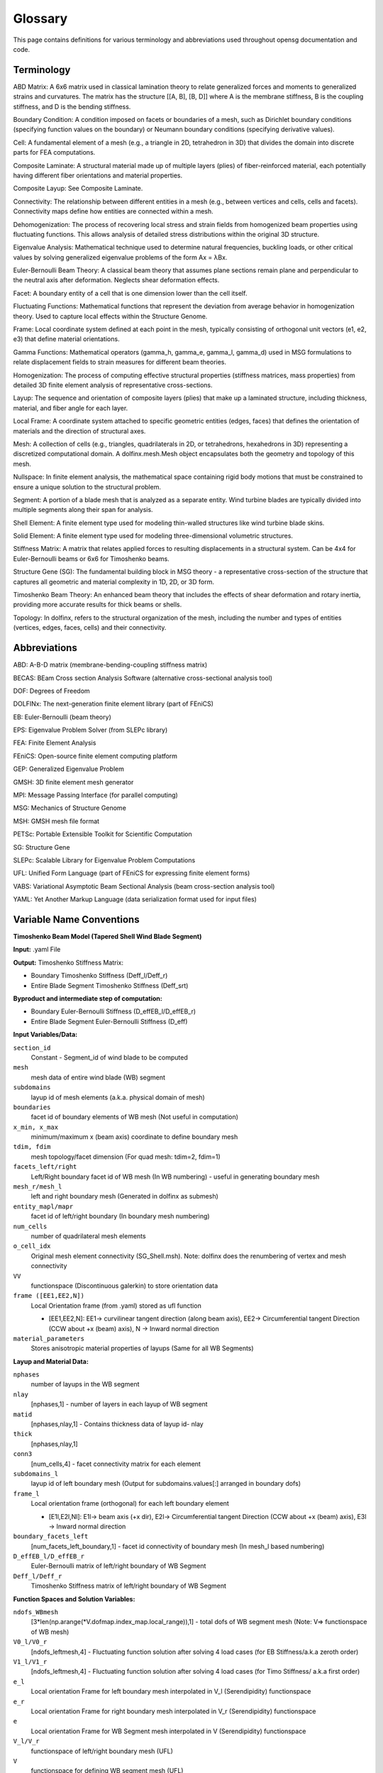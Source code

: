 .. _glossary:


Glossary
============

This page contains definitions for various terminology and abbreviations
used throughout opensg documentation and code. 

Terminology
-----------

ABD Matrix: A 6x6 matrix used in classical lamination theory to relate generalized forces and moments to generalized strains and curvatures. The matrix has the structure [[A, B], [B, D]] where A is the membrane stiffness, B is the coupling stiffness, and D is the bending stiffness.

Boundary Condition: A condition imposed on facets or boundaries of a mesh, 
such as Dirichlet boundary conditions (specifying function values on the boundary) 
or Neumann boundary conditions (specifying derivative values).

Cell: A fundamental element of a mesh (e.g., a triangle in 2D, tetrahedron in 3D) 
that divides the domain into discrete parts for FEA computations.

Composite Laminate: A structural material made up of multiple layers (plies) of fiber-reinforced material, each potentially having different fiber orientations and material properties.

Composite Layup: See Composite Laminate.

Connectivity: The relationship between different entities in a mesh 
(e.g., between vertices and cells, cells and facets). 
Connectivity maps define how entities are connected within a mesh.

Dehomogenization: The process of recovering local stress and strain fields from homogenized beam properties using fluctuating functions. This allows analysis of detailed stress distributions within the original 3D structure.

Eigenvalue Analysis: Mathematical technique used to determine natural frequencies, buckling loads, or other critical values by solving generalized eigenvalue problems of the form Ax = λBx.

Euler-Bernoulli Beam Theory: A classical beam theory that assumes plane sections remain plane and perpendicular to the neutral axis after deformation. Neglects shear deformation effects.

Facet: A boundary entity of a cell that is one dimension lower than the cell itself.

Fluctuating Functions: Mathematical functions that represent the deviation from average behavior in homogenization theory. Used to capture local effects within the Structure Genome.

Frame: Local coordinate system defined at each point in the mesh, typically consisting of orthogonal unit vectors (e1, e2, e3) that define material orientations.

Gamma Functions: Mathematical operators (gamma_h, gamma_e, gamma_l, gamma_d) used in MSG formulations to relate displacement fields to strain measures for different beam theories.

Homogenization: The process of computing effective structural properties (stiffness matrices, mass properties) from detailed 3D finite element analysis of representative cross-sections.

Layup: The sequence and orientation of composite layers (plies) that make up a laminated structure, including thickness, material, and fiber angle for each layer.

Local Frame: A coordinate system attached to specific geometric entities (edges, faces) that defines the orientation of materials and the direction of structural axes.

Mesh: A collection of cells (e.g., triangles, quadrilaterals in 2D, or tetrahedrons, 
hexahedrons in 3D) representing a discretized computational domain. 
A dolfinx.mesh.Mesh object encapsulates both the geometry and topology of this mesh.

Nullspace: In finite element analysis, the mathematical space containing rigid body motions that must be constrained to ensure a unique solution to the structural problem.

Segment: A portion of a blade mesh that is analyzed as a separate entity. Wind turbine blades are typically divided into multiple segments along their span for analysis.

Shell Element: A finite element type used for modeling thin-walled structures like wind turbine blade skins.

Solid Element: A finite element type used for modeling three-dimensional volumetric structures.

Stiffness Matrix: A matrix that relates applied forces to resulting displacements in a structural system. Can be 4x4 for Euler-Bernoulli beams or 6x6 for Timoshenko beams.

Structure Gene (SG): The fundamental building block in MSG theory - a representative cross-section of the structure that captures all geometric and material complexity in 1D, 2D, or 3D form.

Timoshenko Beam Theory: An enhanced beam theory that includes the effects of shear deformation and rotary inertia, providing more accurate results for thick beams or shells.

Topology: In dolfinx, refers to the structural organization of the mesh, including 
the number and types of entities (vertices, edges, faces, cells) and their connectivity.


Abbreviations
-------------

ABD: A-B-D matrix (membrane-bending-coupling stiffness matrix)

BECAS: BEam Cross section Analysis Software (alternative cross-sectional analysis tool)

DOF: Degrees of Freedom

DOLFINx: The next-generation finite element library (part of FEniCS)

EB: Euler-Bernoulli (beam theory)

EPS: Eigenvalue Problem Solver (from SLEPc library)

FEA: Finite Element Analysis

FEniCS: Open-source finite element computing platform

GEP: Generalized Eigenvalue Problem

GMSH: 3D finite element mesh generator

MPI: Message Passing Interface (for parallel computing)

MSG: Mechanics of Structure Genome

MSH: GMSH mesh file format

PETSc: Portable Extensible Toolkit for Scientific Computation

SG: Structure Gene

SLEPc: Scalable Library for Eigenvalue Problem Computations

UFL: Unified Form Language (part of FEniCS for expressing finite element forms)

VABS: Variational Asymptotic Beam Sectional Analysis (beam cross-section analysis tool)

YAML: Yet Another Markup Language (data serialization format used for input files) 


Variable Name Conventions
--------------------------

**Timoshenko Beam Model (Tapered Shell Wind Blade Segment)**

**Input:** .yaml File

**Output:** Timoshenko Stiffness Matrix:

* Boundary Timoshenko Stiffness (Deff_l/Deff_r)
* Entire Blade Segment Timoshenko Stiffness (Deff_srt)

**Byproduct and intermediate step of computation:**

* Boundary Euler-Bernoulli Stiffness (D_effEB_l/D_effEB_r)
* Entire Blade Segment Euler-Bernoulli Stiffness (D_eff)

**Input Variables/Data:**

``section_id``
    Constant - Segment_id of wind blade to be computed

``mesh``
    mesh data of entire wind blade (WB) segment

``subdomains``
    layup id of mesh elements (a.k.a. physical domain of mesh)

``boundaries``
    facet id of boundary elements of WB mesh (Not useful in computation)

``x_min, x_max``
    minimum/maximum x (beam axis) coordinate to define boundary mesh

``tdim, fdim``
    mesh topology/facet dimension (For quad mesh: tdim=2, fdim=1)

``facets_left/right``
    Left/Right boundary facet id of WB mesh (In WB numbering) - useful in generating boundary mesh

``mesh_r/mesh_l``
    left and right boundary mesh (Generated in dolfinx as submesh)

``entity_mapl/mapr``
    facet id of left/right boundary (In boundary mesh numbering)

``num_cells``
    number of quadrilateral mesh elements

``o_cell_idx``
    Original mesh element connectivity (SG_Shell.msh). Note: dolfinx does the renumbering of vertex and mesh connectivity

``VV``
    functionspace (Discontinuous galerkin) to store orientation data

``frame ([EE1,EE2,N])``
    Local Orientation frame (from .yaml) stored as ufl function
    
    * [EE1,EE2,N]: EE1-> curvilinear tangent direction (along beam axis), EE2-> Circumferential tangent Direction (CCW about +x (beam) axis), N -> Inward normal direction

``material_parameters``
    Stores anisotropic material properties of layups (Same for all WB Segments)

**Layup and Material Data:**

``nphases``
    number of layups in the WB segment

``nlay``
    [nphases,1] - number of layers in each layup of WB segment

``matid``
    [nphases,nlay,1] - Contains thickness data of layup id- nlay

``thick``
    [nphases,nlay,1]

``conn3``
    [num_cells,4] - facet connectivity matrix for each element

``subdomains_l``
    layup id of left boundary mesh (Output for subdomains.values[:] arranged in boundary dofs)

``frame_l``
    Local orientation frame (orthogonal) for each left boundary element
    
    * [E1l,E2l,Nl]: E1l-> beam axis (+x dir), E2l-> Circumferential tangent Direction (CCW about +x (beam) axis), E3l -> Inward normal direction

``boundary_facets_left``
    [num_facets_left_boundary,1] - facet id connectivity of boundary mesh (In mesh_l based numbering)

``D_effEB_l/D_effEB_r``
    Euler-Bernoulli matrix of left/right boundary of WB Segment

``Deff_l/Deff_r``
    Timoshenko Stiffness matrix of left/right boundary of WB Segment

**Function Spaces and Solution Variables:**

``ndofs_WBmesh``
    [3*len(np.arange(\*V.dofmap.index_map.local_range)),1] - total dofs of WB segment mesh (Note: V=> functionspace of WB mesh)

``V0_l/V0_r``
    [ndofs_leftmesh,4] - Fluctuating function solution after solving 4 load cases (for EB Stiffness/a.k.a zeroth order)

``V1_l/V1_r``
    [ndofs_leftmesh,4] - Fluctuating function solution after solving 4 load cases (for Timo Stiffness/ a.k.a first order)

``e_l``
    Local orientation Frame for left boundary mesh interpolated in V_l (Serendipidity) functionspace

``e_r``
    Local orientation Frame for right boundary mesh interpolated in V_r (Serendipidity) functionspace

``e``
    Local orientation Frame for WB Segment mesh interpolated in V (Serendipidity) functionspace

``V_l/V_r``
    functionspace of left/right boundary mesh (UFL)

``V``
    functionspace for defining WB segment mesh (UFL)

``dvl, v_l``
    Trial and Test Functions for left boundary (V_l) (UFL)

``dvr, v_r``
    Trial and Test Functions for right boundary (V_r) (UFL)

``dv, v_``
    Trial and Test Functions for WB mesh (V) (UFL)

``x_l, x_r``
    Spatial Coordinate Data for left/right boundary (UFL)

``dx_l``
    Measure for left boundary mesh with subdomains_l assigned

``dx``
    Measure for WB mesh with subdomains assigned (Used in defining weak form \*dx(i) mean integration over mesh elements with layup id i)

``nullspace_l``
    contain nullspace vector for used as constraint to block Rigid body motion when solving variation form (ksp solver) over left boundary mesh

``ndofs_leftmesh``
    [3*len(np.arange(\*V.dofmap.index_map.local_range)),1] - total dofs of left boundary mesh

**Assembly Matrices and Weak Forms:**

``A_l``
    [ndofs_leftmesh,ndofs_leftmesh] - Global Assembly Coefficient matrix (in ufl form) for left boundary
    
    * Can print matrix as array by A_l[:,:]
    * Used in solving 4 load cases where A_l w_l = F_l (similar to Ax=b)
    * Unknown w_l is stored in V0_l[:,p] for load case p

``A``
    [ndofs_WBmesh,ndofs_WBmesh] - Global Assembly matrix for WB mesh

``a``
    Bilinear weak form for WB mesh - a(dv,v_)

``F2``
    Linear weak form for WB mesh - F2(v_)
    
    * Can compare with weak form to solve as a(dv,v\_) w = F2(v\_), where w.vector[ndofs_WBmesh,1] is unknown dofs value stored in V0[ndofs_WBmesh,4]

``F``
    [ndofs_WBmesh,1] - Global Assembled Right hand vector for EB case

``b``
    [ndofs_WBmesh, 4] - Equivalent to Right hand vector F for Timo case

``v0``
    Stores the solved V0[ndofs_WBmesh,p] in ufl function form for each load case

``v2a``
    UFL function defined over V (functionspace_WB mesh) - Output by v2a.vector[:]

``bc``
    Dirichlet bc (known ufl function storing boundary solutions, dofs of boundary need to be constrained)

**Stiffness Matrix Components:**

``Dhe``
    [ndofs_WBmesh,4] - < gamma_h.T ABD gamma_e>

``Dle``
    [ndofs_WBmesh,4] - < gamma_l.T ABD gamma_e>

``Dll``
    [ndofs_WBmesh,ndofs_WBmesh] - < gamma_l.T ABD gamma_l>

``Dhl``
    [ndofs_WBmesh,ndofs_WBmesh] - < gamma_h.T ABD gamma_l>

``D_ee``
    [4,4] - < gamma_e.T ABD gamma_e>

``D1``
    [4,4] - < V0.T -Dhe> Information matrix from fluctuating function data

``V0``
    [ndofs_WBmesh, 4] - Solve [A w =F] Fluctuating function after solving 4 load cases on WB mesh (EB)

``V1s``
    [ndofs_WBmesh, 4] - Solve [A w =b] Fluctuating function after solving 4 load cases on WB mesh (Timo)

``D_eff``
    [4,4] - Euler-Bernoulli Stiffness matrix of entire WB segment

``Deff_srt``
    [6,6] - Timoshenko Stiffness matrix of entire WB segment

.. note::
   For Boundary Timo Solving, Dhe, Dle, Dll, Dhl, Dee use (dofs_leftmesh/dofs_rightmesh) in place of dofs_WBmesh